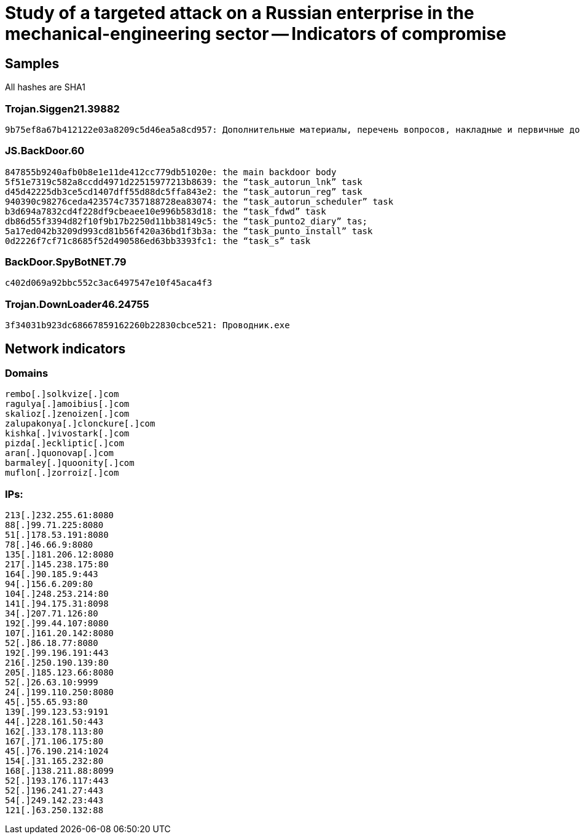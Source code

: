 = Study of a targeted attack on a Russian enterprise in the mechanical-engineering sector -- Indicators of compromise

== Samples

All hashes are SHA1

=== Trojan.Siggen21.39882
----
9b75ef8a67b412122e03a8209c5d46ea5a8cd957: Дополнительные материалы, перечень вопросов, накладные и первичные документы.exe
----

=== JS.BackDoor.60
----
847855b9240afb0b8e1e11de412cc779db51020e: the main backdoor body
5f51e7319c582a8ccdd4971d22515977213b8639: the “task_autorun_lnk” task
d45d42225db3ce5cd1407dff55d88dc5ffa843e2: the “task_autorun_reg” task
940390c98276ceda423574c7357188728ea83074: the “task_autorun_scheduler” task
b3d694a7832cd4f228df9cbeaee10e996b583d18: the “task_fdwd” task
db86d55f3394d82f10f9b17b2250d11bb38149c5: the “task_punto2_diary” tas;
5a17ed042b3209d993cd81b56f420a36bd1f3b3a: the “task_punto_install” task
0d2226f7cf71c8685f52d490586ed63bb3393fc1: the “task_s” task
----

=== BackDoor.SpyBotNET.79
----
c402d069a92bbc552c3ac6497547e10f45aca4f3
----

=== Trojan.DownLoader46.24755
----
3f34031b923dc68667859162260b22830cbce521: Проводник.exe
----

== Network indicators

=== Domains
----
rembo[.]solkvize[.]com
ragulya[.]amoibius[.]com
skalioz[.]zenoizen[.]com
zalupakonya[.]clonckure[.]com
kishka[.]vivostark[.]com
pizda[.]eckliptic[.]com
aran[.]quonovap[.]com
barmaley[.]quoonity[.]com
muflon[.]zorroiz[.]com
----

=== IPs:
----
213[.]232.255.61:8080
88[.]99.71.225:8080
51[.]178.53.191:8080
78[.]46.66.9:8080
135[.]181.206.12:8080
217[.]145.238.175:80
164[.]90.185.9:443
94[.]156.6.209:80
104[.]248.253.214:80
141[.]94.175.31:8098
34[.]207.71.126:80
192[.]99.44.107:8080
107[.]161.20.142:8080
52[.]86.18.77:8080
192[.]99.196.191:443
216[.]250.190.139:80
205[.]185.123.66:8080
52[.]26.63.10:9999
24[.]199.110.250:8080
45[.]55.65.93:80
139[.]99.123.53:9191
44[.]228.161.50:443
162[.]33.178.113:80
167[.]71.106.175:80
45[.]76.190.214:1024
154[.]31.165.232:80
168[.]138.211.88:8099
52[.]193.176.117:443
52[.]196.241.27:443
54[.]249.142.23:443
121[.]63.250.132:88
----

